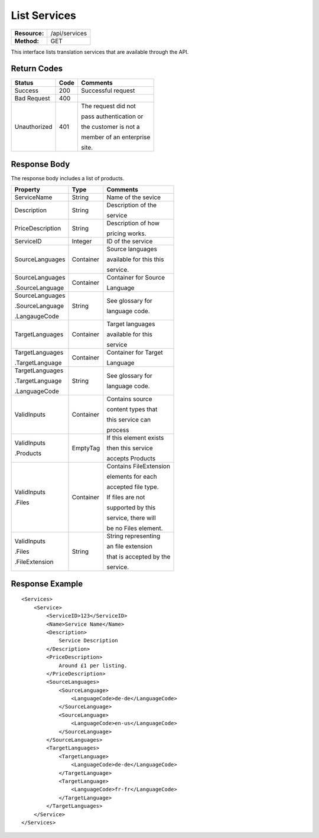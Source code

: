 =============
List Services
=============

=============  ======================
**Resource:**  /api/services
**Method:**    GET
=============  ======================

This interface lists translation services that are available through the
API.

Return Codes
============

+-------------------------+-------------------------+-------------------------+
| Status                  | Code                    | Comments                |
+=========================+=========================+=========================+
| Success                 | 200                     | Successful request      |
+-------------------------+-------------------------+-------------------------+
| Bad Request             | 400                     |                         |
+-------------------------+-------------------------+-------------------------+
| Unauthorized            | 401                     | The request did not     |
|                         |                         |                         |
|                         |                         | pass authentication or  |
|                         |                         |                         |
|                         |                         | the customer is not a   |
|                         |                         |                         |
|                         |                         | member of an enterprise |
|                         |                         |                         |
|                         |                         | site.                   |
+-------------------------+-------------------------+-------------------------+

Response Body
=============

The response body includes a list of products.


+-------------------------+-------------------------+-------------------------+
| Property                | Type                    | Comments                |
+=========================+=========================+=========================+
| ServiceName             | String                  | Name of the sevice      |
+-------------------------+-------------------------+-------------------------+
| Description             | String                  | Description of the      |
|                         |                         |                         |
|                         |                         | service                 |
+-------------------------+-------------------------+-------------------------+
| PriceDescription        | String                  | Description of how      |
|                         |                         |                         |
|                         |                         | pricing works.          |
+-------------------------+-------------------------+-------------------------+
| ServiceID               | Integer                 | ID of the service       |
+-------------------------+-------------------------+-------------------------+
| SourceLanguages         | Container               | Source languages        |
|                         |                         |                         |
|                         |                         | available for this this |
|                         |                         |                         |
|                         |                         | service.                |
+-------------------------+-------------------------+-------------------------+
| SourceLanguages         | Container               | Container for Source    |
|                         |                         |                         |
| .SourceLanguage         |                         | Language                |
|                         |                         |                         |
+-------------------------+-------------------------+-------------------------+
| SourceLanguages         | String                  | See glossary for        |
|                         |                         |                         |
| .SourceLanguage         |                         | language code.          |
|                         |                         |                         |
| .LangaugeCode           |                         |                         |
+-------------------------+-------------------------+-------------------------+
| TargetLanguages         | Container               | Target languages        |
|                         |                         |                         |
|                         |                         | available for this      |
|                         |                         |                         |
|                         |                         | service                 |
+-------------------------+-------------------------+-------------------------+
| TargetLanguages         | Container               | Container for Target    |
|                         |                         |                         |
| .TargetLanguage         |                         | Language                |
|                         |                         |                         |
+-------------------------+-------------------------+-------------------------+
| TargetLanguages         | String                  | See glossary for        |
|                         |                         |                         |
| .TargetLanguage         |                         | language code.          |
|                         |                         |                         |
| .LanguageCode           |                         |                         |
+-------------------------+-------------------------+-------------------------+
| ValidInputs             | Container               | Contains source         |
|                         |                         |                         |
|                         |                         | content types that      |
|                         |                         |                         |
|                         |                         | this service can        |
|                         |                         |                         |  
|                         |                         | process                 |
+-------------------------+-------------------------+-------------------------+
| ValidInputs             | EmptyTag                | If this element exists  |
|                         |                         |                         |
| .Products               |                         | then this service       |
|                         |                         |                         |
|                         |                         | accepts Products        |
+-------------------------+-------------------------+-------------------------+
| ValidInputs             | Container               | Contains FileExtension  |
|                         |                         |                         |
| .Files                  |                         | elements for each       |
|                         |                         |                         |
|                         |                         | accepted file type.     |
|                         |                         |                         |
|                         |                         | If files are not        |
|                         |                         |                         |
|                         |                         | supported by this       |
|                         |                         |                         |
|                         |                         | service, there will     |
|                         |                         |                         |
|                         |                         | be no Files element.    |
|                         |                         |                         |
+-------------------------+-------------------------+-------------------------+
| ValidInputs             | String                  | String representing     |
|                         |                         |                         |
| .Files                  |                         | an file extension       |
|                         |                         |                         |
| .FileExtension          |                         | that is accepted by the |
|                         |                         |                         |
|                         |                         | service.                |
+-------------------------+-------------------------+-------------------------+


Response Example
================

::

    <Services>
        <Service>
            <ServiceID>123</ServiceID>
            <Name>Service Name</Name>
            <Description>
                Service Description
            </Description>
            <PriceDescription>
                Around £1 per listing.
            </PriceDescription>
            <SourceLanguages>
                <SourceLanguage>
                    <LanguageCode>de-de</LanguageCode>
                </SourceLanguage>
                <SourceLanguage>
                    <LanguageCode>en-us</LanguageCode>
                </SourceLanguage>
            </SourceLanguages>
            <TargetLanguages>
                <TargetLanguage>
                    <LanguageCode>de-de</LanguageCode>
                </TargetLanguage>
                <TargetLanguage>
                    <LanguageCode>fr-fr</LanguageCode>
                </TargetLanguage>
            </TargetLanguages>
        </Service>          
    </Services>